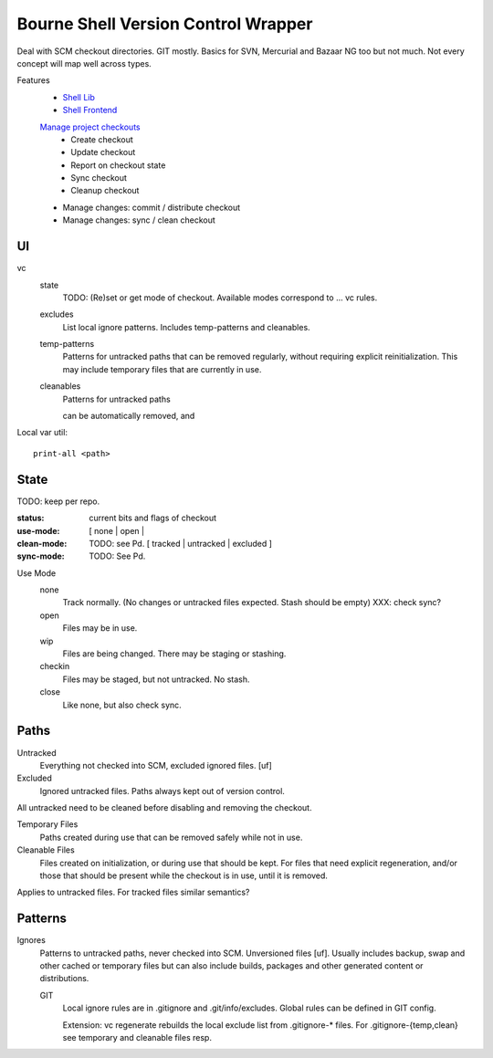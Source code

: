 Bourne Shell Version Control Wrapper
====================================

Deal with SCM checkout directories. GIT mostly.
Basics for SVN, Mercurial and Bazaar NG too but not much.
Not every concept will map well across types.

Features
  * `Shell Lib <test/vc-lib-spec.bats>`__
  * `Shell Frontend <test/vc-spec.bats>`__

  `Manage project checkouts <test/htd-project-checkout.feature>`__
      - Create checkout
      - Update checkout
      - Report on checkout state
      - Sync checkout
      - Cleanup checkout

  - Manage changes: commit / distribute checkout
  - Manage changes: sync / clean checkout

UI
--
vc
  state
    TODO: (Re)set or get mode of checkout. Available modes correspond to ... vc rules.

  excludes
    List local ignore patterns. Includes temp-patterns and cleanables.

  temp-patterns
    Patterns for untracked paths that can be removed regularly, without requiring
    explicit reinitialization. This may include temporary files that are
    currently in use.

  cleanables
    Patterns for untracked paths

    can be automatically removed, and


Local var util::

  print-all <path>


State
-----
TODO: keep per repo.

:status: current bits and flags of checkout
:use-mode: [ none | open |
:clean-mode: TODO: see Pd. [ tracked | untracked | excluded ]
:sync-mode: TODO: See Pd.

Use Mode
  none
    Track normally. (No changes or untracked files expected.
    Stash should be empty) XXX: check sync?
  open
    Files may be in use.
  wip
    Files are being changed. There may be staging or stashing.
  checkin
    Files may be staged, but not untracked. No stash.
  close
    Like none, but also check sync.


Paths
-----
Untracked
  Everything not checked into SCM, excluded ignored files. [uf]

Excluded
  Ignored untracked files. Paths always kept out of version control.

All untracked need to be cleaned before disabling and removing the checkout.

Temporary Files
  Paths created during use that can be removed safely while not in use.

Cleanable Files
  Files created on initialization, or during use that should be kept.
  For files that need explicit regeneration, and/or those that should be
  present while the checkout is in use, until it is removed.

Applies to untracked files. For tracked files similar semantics?


Patterns
--------
Ignores
  Patterns to untracked paths, never checked into SCM. Unversioned files [uf].
  Usually includes backup, swap and other cached or temporary files but can
  also include builds, packages and other generated content or distributions.

  GIT
    Local ignore rules are in .gitignore and .git/info/excludes.
    Global rules can be defined in GIT config.

    Extension: vc regenerate rebuilds the local exclude list from .gitignore-*
    files. For .gitignore-{temp,clean} see temporary and cleanable files resp.




